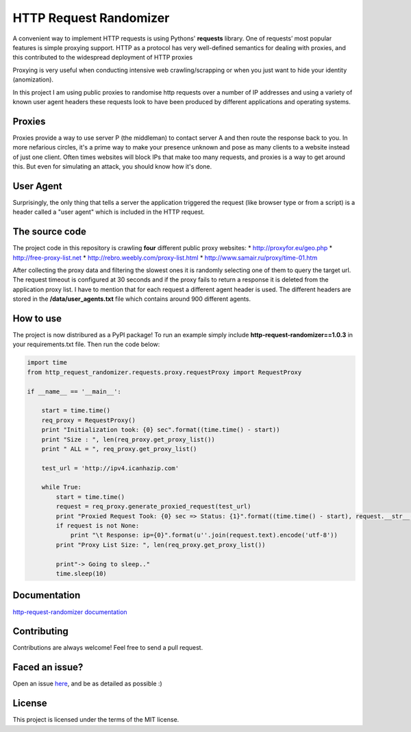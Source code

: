 HTTP Request Randomizer |Build Status| |Coverage Status| |Dependency Status| |PyPI version|
===========================================================================================

A convenient way to implement HTTP requests is using Pythons'
**requests** library. One of requests’ most popular features is simple
proxying support. HTTP as a protocol has very well-defined semantics for
dealing with proxies, and this contributed to the widespread deployment
of HTTP proxies

Proxying is very useful when conducting intensive web crawling/scrapping
or when you just want to hide your identity (anomization).

In this project I am using public proxies to randomise http requests
over a number of IP addresses and using a variety of known user agent
headers these requests look to have been produced by different
applications and operating systems.

Proxies
-------

Proxies provide a way to use server P (the middleman) to contact server
A and then route the response back to you. In more nefarious circles,
it's a prime way to make your presence unknown and pose as many clients
to a website instead of just one client. Often times websites will block
IPs that make too many requests, and proxies is a way to get around
this. But even for simulating an attack, you should know how it's done.

User Agent
----------

Surprisingly, the only thing that tells a server the application
triggered the request (like browser type or from a script) is a header
called a "user agent" which is included in the HTTP request.

The source code
---------------

The project code in this repository is crawling **four** different
public proxy websites: \* http://proxyfor.eu/geo.php \*
http://free-proxy-list.net \* http://rebro.weebly.com/proxy-list.html \*
http://www.samair.ru/proxy/time-01.htm

After collecting the proxy data and filtering the slowest ones it is
randomly selecting one of them to query the target url. The request
timeout is configured at 30 seconds and if the proxy fails to return a
response it is deleted from the application proxy list. I have to
mention that for each request a different agent header is used. The
different headers are stored in the **/data/user\_agents.txt** file
which contains around 900 different agents.

How to use
----------

The project is now distribured as a PyPI package! To run an example
simply include **http-request-randomizer==1.0.3** in your
requirements.txt file. Then run the code below:

.. code:: python

    import time
    from http_request_randomizer.requests.proxy.requestProxy import RequestProxy

    if __name__ == '__main__':

        start = time.time()
        req_proxy = RequestProxy()
        print "Initialization took: {0} sec".format((time.time() - start))
        print "Size : ", len(req_proxy.get_proxy_list())
        print " ALL = ", req_proxy.get_proxy_list()

        test_url = 'http://ipv4.icanhazip.com'

        while True:
            start = time.time()
            request = req_proxy.generate_proxied_request(test_url)
            print "Proxied Request Took: {0} sec => Status: {1}".format((time.time() - start), request.__str__())
            if request is not None:
                print "\t Response: ip={0}".format(u''.join(request.text).encode('utf-8'))
            print "Proxy List Size: ", len(req_proxy.get_proxy_list())

            print"-> Going to sleep.."
            time.sleep(10)

Documentation
-------------

`http-request-randomizer
documentation <http://pythonhosted.org/http-request-randomizer>`__

Contributing
------------

Contributions are always welcome! Feel free to send a pull request.

Faced an issue?
---------------

Open an issue
`here <https://github.com/pgaref/HTTP_Request_Randomizer/issues>`__, and
be as detailed as possible :)

License
-------

This project is licensed under the terms of the MIT license.

.. |Build Status| image:: https://travis-ci.org/pgaref/HTTP_Request_Randomizer.svg?branch=master
   :target: https://travis-ci.org/pgaref/HTTP_Request_Randomizer
.. |Coverage Status| image:: https://coveralls.io/repos/github/pgaref/HTTP_Request_Randomizer/badge.svg?branch=master
   :target: https://coveralls.io/github/pgaref/HTTP_Request_Randomizer?branch=master
.. |Dependency Status| image:: https://gemnasium.com/badges/github.com/pgaref/HTTP_Request_Randomizer.svg
   :target: https://gemnasium.com/github.com/pgaref/HTTP_Request_Randomizer
.. |PyPI version| image:: https://badge.fury.io/py/http-request-randomizer.svg
   :target: https://badge.fury.io/py/http-request-randomizer
